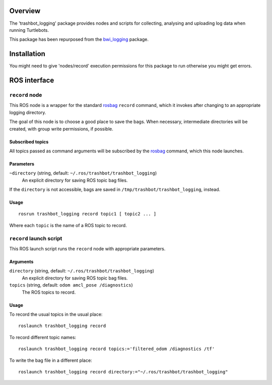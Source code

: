 Overview
========

The 'trashbot_logging' package provides nodes and scripts for
collecting, analysing and uploading log data when running Turtlebots.

This package has been repurposed from the `bwi_logging`_ package. 

Installation
============
You might need to give 'nodes/record' execution permissions for this 
package to run otherwise you might get errors.


ROS interface
=============

``record`` node
---------------

This ROS node is a wrapper for the standard `rosbag`_ ``record``
command, which it invokes after changing to an appropriate logging
directory.

The goal of this node is to choose a good place to save the bags.
When necessary, intermediate directories will be created, with group
write permissions, if possible.

Subscribed topics
'''''''''''''''''

All topics passed as command arguments will be subscribed by the
`rosbag`_ command, which this node launches.

Parameters
''''''''''

``~directory`` (string, default: ``~/.ros/trashbot/trashbot_logging``)
    An explicit directory for saving ROS topic bag files.

If the ``directory`` is not accessible, bags are saved in
``/tmp/trashbot/trashbot_logging``, instead.

Usage
'''''

::

    rosrun trashbot_logging record topic1 [ topic2 ... ]

Where each ``topic`` is the name of a ROS topic to record.


``record`` launch script
------------------------

This ROS launch script runs the ``record`` node with appropriate
parameters.

Arguments
'''''''''

``directory`` (string, default: ``~/.ros/trashbot/trashbot_logging``)
    An explicit directory for saving ROS topic bag files.

``topics`` (string, default: ``odom amcl_pose /diagnostics``)
    The ROS topics to record.

Usage
'''''

To record the usual topics in the usual place::

    roslaunch trashbot_logging record

To record different topic names::

    roslaunch trashbot_logging record topics:='filtered_odom /diagnostics /tf'

To write the bag file in a different place::

    roslaunch trashbot_logging record directory:="~/.ros/trashbot/trashbot_logging"


.. _`bwi_logging`: http://wiki.ros.org/bwi_logging
.. _ROS: http:/ros.org
.. _`rosbag`: http://wiki.ros.org/rosbag

